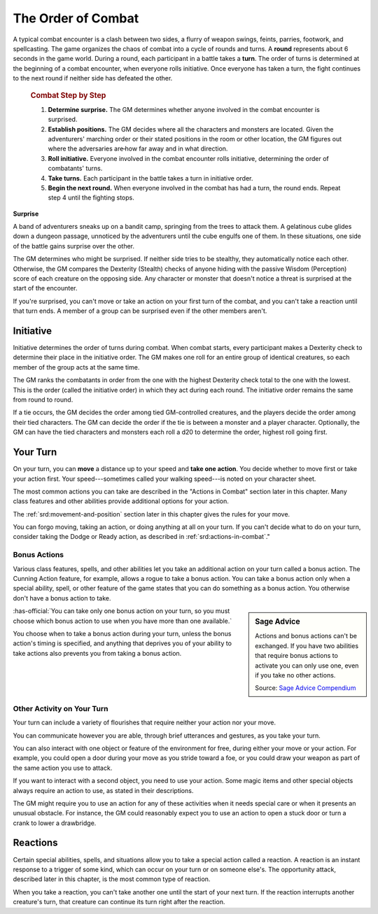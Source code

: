 
.. _srd:the-order-of-combat:

The Order of Combat
-------------------

A typical combat encounter is a clash between two sides, a flurry of
weapon swings, feints, parries, footwork, and spellcasting. The game
organizes the chaos of combat into a cycle of rounds and turns. A
**round** represents about 6 seconds in the game world. During a round,
each participant in a battle takes a **turn**. The order of turns is
determined at the beginning of a combat encounter, when everyone rolls
initiative. Once everyone has taken a turn, the fight continues to the
next round if neither side has defeated the other.


    .. rubric:: Combat Step by Step
       :name: combat-step-by-step

    1. **Determine surprise.** The GM determines whether anyone involved in
       the combat encounter is surprised.

    2. **Establish positions.** The GM decides where all the characters and
       monsters are located. Given the adventurers' marching order or their
       stated positions in the room or other location, the GM figures out
       where the adversaries are̶ how far away and in what direction.

    3. **Roll initiative.** Everyone involved in the combat encounter rolls
       initiative, determining the order of combatants' turns.

    4. **Take turns.** Each participant in the battle takes a turn in
       initiative order.

    5. **Begin the next round.** When everyone involved in the combat has
       had a turn, the round ends. Repeat step 4 until the fighting stops.

**Surprise**

A band of adventurers sneaks up on a bandit camp, springing from the
trees to attack them. A gelatinous cube glides down a dungeon passage,
unnoticed by the adventurers until the cube engulfs one of them. In
these situations, one side of the battle gains surprise over the other.

The GM determines who might be surprised. If neither side tries to be
stealthy, they automatically notice each other. Otherwise, the GM
compares the Dexterity (Stealth) checks of anyone hiding with the
passive Wisdom (Perception) score of each creature on the opposing side.
Any character or monster that doesn't notice a threat is surprised at
the start of the encounter.

If you're surprised, you can't move or take an action on your first turn
of the combat, and you can't take a reaction until that turn ends. A
member of a group can be surprised even if the other members aren't.

Initiative
~~~~~~~~~~

Initiative determines the order of turns during combat. When combat
starts, every participant makes a Dexterity check to determine their
place in the initiative order. The GM makes one roll for an entire group
of identical creatures, so each member of the group acts at the same
time.

The GM ranks the combatants in order from the one with the highest
Dexterity check total to the one with the lowest. This is the order
(called the initiative order) in which they act during each round. The
initiative order remains the same from round to round.

If a tie occurs, the GM decides the order among tied GM-controlled
creatures, and the players decide the order among their tied characters.
The GM can decide the order if the tie is between a monster and a player
character. Optionally, the GM can have the tied characters and monsters
each roll a d20 to determine the order, highest roll going first.

Your Turn
~~~~~~~~~

On your turn, you can **move** a distance up to your speed and **take
one action**. You decide whether to move first or take your action
first. Your speed---sometimes called your walking speed---is noted on your
character sheet.

The most common actions you can take are described in the "Actions in
Combat" section later in this chapter. Many class features and other
abilities provide additional options for your action.

The :ref:`srd:movement-and-position` section later in this chapter gives the
rules for your move.

You can forgo moving, taking an action, or doing anything at all on your
turn. If you can't decide what to do on your turn, consider taking the
Dodge or Ready action, as described in :ref:`srd:actions-in-combat`."

Bonus Actions
^^^^^^^^^^^^^

Various class features, spells, and other abilities let you take an
additional action on your turn called a bonus action. The Cunning Action
feature, for example, allows a rogue to take a bonus action. You can
take a bonus action only when a special ability, spell, or other feature
of the game states that you can do something as a bonus action. You
otherwise don't have a bonus action to take.

.. sidebar:: Sage Advice
    :class: official

    Actions and bonus actions can't be exchanged. If you have two abilities that require bonus
    actions to activate you can only use one, even if you take no other actions.
        
    .. rst-class:: source

    Source: `Sage Advice Compendium <http://media.wizards.com/2015/downloads/dnd/SA_Compendium_1.01.pdf>`_

:has-official:`You can take only one bonus action on your turn, so you must choose
which bonus action to use when you have more than one available.`

You choose when to take a bonus action during your turn, unless the
bonus action's timing is specified, and anything that deprives you of
your ability to take actions also prevents you from taking a bonus
action.

Other Activity on Your Turn
^^^^^^^^^^^^^^^^^^^^^^^^^^^

Your turn can include a variety of flourishes that require neither your
action nor your move.

You can communicate however you are able, through brief utterances and
gestures, as you take your turn.

You can also interact with one object or feature of the environment for
free, during either your move or your action. For example, you could
open a door during your move as you stride toward a foe, or you could
draw your weapon as part of the same action you use to attack.

If you want to interact with a second object, you need to use your
action. Some magic items and other special objects always require an
action to use, as stated in their descriptions.

The GM might require you to use an action for any of these activities
when it needs special care or when it presents an unusual obstacle. For
instance, the GM could reasonably expect you to use an action to open a
stuck door or turn a crank to lower a drawbridge.

Reactions
~~~~~~~~~

Certain special abilities, spells, and situations allow you to take a
special action called a reaction. A reaction is an instant response to a
trigger of some kind, which can occur on your turn or on someone else's.
The opportunity attack, described later in this chapter, is the most
common type of reaction.

When you take a reaction, you can't take another one until the start of
your next turn. If the reaction interrupts another creature's turn, that
creature can continue its turn right after the reaction.
